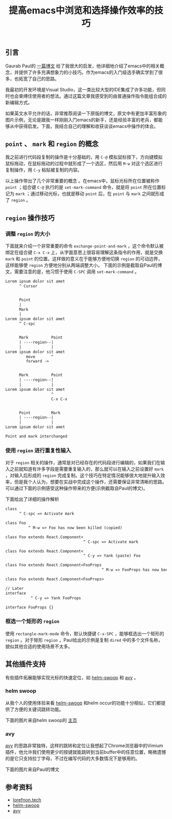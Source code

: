 #+BEGIN_COMMENT
.. title: 提高emacs中浏览和选择操作效率的技巧
.. slug: navigation-and-selection-effectively-in-emacs
.. date: 2018-07-30 11:14:41 UTC+08:00
.. tags: emacs
.. category: emacs
.. link: https://lorefnon.tech/2018/07/14/getting-productive-with-selection-and-navigation-in-emacs/
.. description:
.. type: text
#+END_COMMENT
#+OPTIONS: num:t

#+TITLE: 提高emacs中浏览和选择操作效率的技巧

** 引言
Gaurab Paul的 [[https://lorefnon.tech/2018/07/14/getting-productive-with-selection-and-navigation-in-emacs/][一篇博文]] 给了我很大的启发，他详细地介绍了emacs中的相关概念，并提供了许多充满想象力的小技巧。作为emacs的入门级选手确实学到了很多，也拓宽了自己的思路。

我最初的开发环境是Visual Studio，这一类比较大型的IDE集成了许多功能，但同时也会束缚住使用者的想法。通过这篇文章我感受到的由普通操作指令能组合成的新编辑方式。

如果英文水平允许的话，非常推荐阅读一下原版的博文，原文中有更加丰富形象的图片示例，无论是跟我一样刚刚入门emacs的新手，还是经验丰富的老兵，都能够从中获得启发。下面，我结合自己的理解和收获谈谈emacs中操作的体会。


** =point= 、 =mark= 和 =region= 的概念
我之前进行代码段复制的操作是十分基础的，用 =C-@= 模拟鼠标按下，方向键模拟鼠标拖动，在鼠标拖动的过程中就形成了一个选区，然后用 =M-w= 对这个选区进行复制操作，用 =C-y= 粘贴被复制的内容。

以上操作带出了几个非常重要的概念 。在emacs中，鼠标光标所在位置被称作 =point= ；组合键 =C-@= 执行的是 =set-mark-command= 命令，就是将 =point= 所在位置标记为 =mark= ；通过移动光标，也就是移动 =point= 后，在 =point= 与 =mark= 之间就形成了 =region= 。


** =region= 操作技巧

*** 调整 =region= 的大小
下面就来介绍一个非常重要的命令 =exchange-point-and-mark= ，这个命令默认被绑定在组合键 =C-x C-x= 上，从字面意思上很容易理解这条指令的作用，就是交换 =mark= 和 =point= 的位置。这样做的意义在于能够方便地切换 =region= 的可动边界，这样能够使 =region= 方便地分别从两端调整大小。
下面的示例是截取自Paul的博文，需要注意的是，他习惯于使用 =C-SPC= 调用 =set-mark-command= 。

#+BEGIN_SRC org
Lorem ipsum dolor sit amet
      ^ Cursor


      Point
      |
      Mark
      |
Lorem ipsum dolor sit amet
      ^ C-spc


      Mark          Point
      | ----region--|
      |             |
Lorem ipsum dolor sit amet
         move       ^
         forward ->


      Mark          Point
      | ----region--|
      |             |
Lorem ipsum dolor sit amet
                    ^
                    C-x C-x


      Point         Mark
      | ----region--|
      |             |
Lorem ipsum dolor sit amet

Point and mark interchanged
 #+END_SRC

*** 使用 =region= 进行重复性输入
对于 =region= 相关的操作，通常是对已经存在的代码段进行编辑的，如果我们在输入之前就知道有许多字段是需要重复输入的，那么就可以在输入之前设置好 =mark= ，对输入后形成的 =region= 完成复制。这个技巧在特定情况能够很大地提升输入效率，但是我个人认为，想要在实战中完成这个操作，还需要保证非常清晰的思路。可以通过下面的示例感受这种操作带来的方便(示例截取自Paul的博文)。

[[img-url://images/post-navigation-and-selection-effectively-in-emacs-1.gif]]

下面给出了详细的操作解析

#+BEGIN_SRC org
class
      ^ C-spc => Activate mark

class Foo
          ^ M-w => Foo has now been killed (copied)

class Foo extends React.Component<
                                  ^ C-spc => Activate mark

class Foo extends React.Component<
                                  ^ C-y => Yank (paste) Foo

class Foo extends React.Component<FooProps
                                          ^ M-w => FooProps has now been killed (copied)

class Foo extends React.Component<FooProps>

// Later
interface
           ^ C-y => Yank FooProps

interface FooProps {}
#+END_SRC

*** 框选一个矩形的 =region=
使用 =rectangle-mark-mode= 命令，默认快捷键 =C-x-SPC= ，能够框选出一个矩形的 =region= 。对于矩形 =region= ，Paul给出的示例是复制 =dired= 中的多个文件名称，貌似其他合适的使用场景不太多。

[[img-url://images/post-navigation-and-selection-effectively-in-emacs-2.gif]]


** 其他插件支持
有些插件拓展能够实现光标的快速定位，如 [[https://github.com/ShingoFukuyama/helm-swoop][helm-swoop]] 和 [[https://github.com/abo-abo/avy][avy]] 。

*** helm swoop
从我个人的使用体验来看 [[https://github.com/ShingoFukuyama/helm-swoop][helm-swoop]] 和helm occur的功能十分相似，它们都提供了方便的关键词跳转功能。

下面的图片来自helm swoop的 [[https://github.com/ShingoFukuyama/helm-swoop][主页]]

[[img-url://images/post-navigation-and-selection-effectively-in-emacs-3.gif]]

*** avy
[[https://github.com/abo-abo/avy][avy]] 的思路非常独特，这样的跳转和定位让我想起了Chrome浏览器中的Vimium插件，他允许我们使用更少的按键就能跳转到当前buffer中的任意位置，略微遗憾的是它只支持拉丁字母，不过在编写代码的大多数情况下是够用的。

下面的图片来自Paul的博文

[[img-url://images/post-navigation-and-selection-effectively-in-emacs-4.gif]]


** 参考资料
- [[https://lorefnon.tech/2018/07/14/getting-productive-with-selection-and-navigation-in-emacs/][lorefnon.tech]]
- [[https://github.com/ShingoFukuyama/helm-swoop][helm-swoop]]
- [[https://github.com/abo-abo/avy][avy]]
